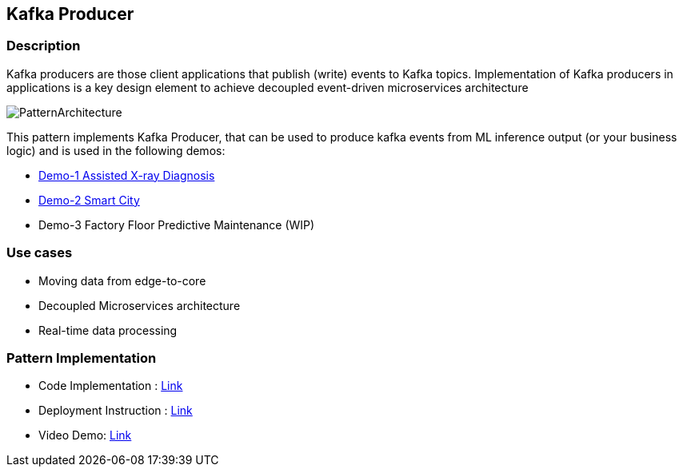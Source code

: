 == Kafka Producer

=== Description
Kafka producers are those client applications that publish (write) events to Kafka topics. Implementation of Kafka producers in applications is a key design element to achieve decoupled event-driven microservices architecture

image::kafka-producer.png[PatternArchitecture]

This pattern implements Kafka Producer, that can be used to produce kafka events from ML inference output (or your business logic) and is used in the following demos:

* link:https://github.com/red-hat-data-services/jumpstart-library/tree/main/demo1-xray-pipeline/base_elements/model_training[Demo-1 Assisted X-ray Diagnosis]
* link:https://github.com/red-hat-data-services/jumpstart-library/blob/main/demo2-smart-city/source/SC_Generator/app.py#L74-L98[Demo-2 Smart City]
* Demo-3 Factory Floor Predictive Maintenance (WIP)

=== Use cases
- Moving data from edge-to-core
- Decoupled Microservices architecture
- Real-time data processing

=== Pattern Implementation

* Code Implementation : link:https://github.com/red-hat-data-services/jumpstart-library/blob/main/patterns/kafka-producer/src/kafka_producer_app/app.py[Link]
* Deployment Instruction : link:https://github.com/red-hat-data-services/jumpstart-library/blob/main/patterns/kafka-producer/deployment/README.adoc[Link]
* Video Demo:  link:https://youtu.be/qQRgHTupCtA[Link]
